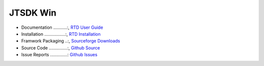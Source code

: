 JTSDK Win
*********

.. _RTD User Guide: http://jtsdk-win.readthedocs.io
.. _RTD Installation: http://jtsdk-win.readthedocs.io
.. _Github Source: https://github.com/KI7MT/jtsdk-win
.. _Github Issues: https://github.com/KI7MT/jtsdk-win/issues
.. _Sourceforge Downloads: https://github.com/KI7MT/jtsdk-win/issues

* Documentation ...........:, `RTD User Guide`_
* Installation .................:, `RTD Installation`_
* Framwork Packaging ..:, `Sourceforge Downloads`_
* Source Code ...............:, `Github Source`_
* Issue Reports ..............: `Github Issues`_
 



